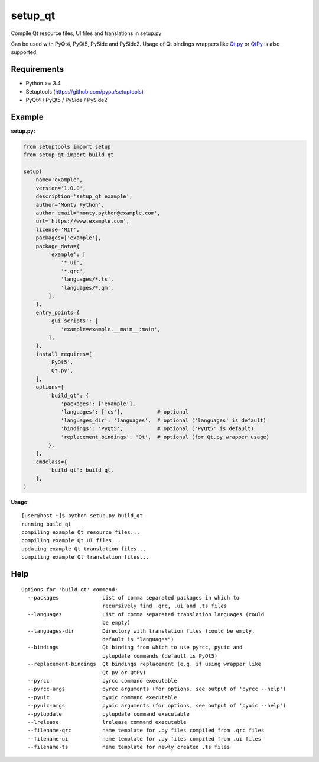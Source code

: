 setup_qt
========

Compile Qt resource files, UI files and translations in setup.py

Can be used with PyQt4, PyQt5, PySide and PySide2. Usage of Qt bindings
wrappers like `Qt.py <https://github.com/mottosso/Qt.py>`_ or
`QtPy <https://github.com/spyder-ide/qtpy>`_ is also supported.

Requirements
------------

- Python >= 3.4
- Setuptools (https://github.com/pypa/setuptools)
- PyQt4 / PyQt5 / PySide / PySide2

Example
-------

**setup.py:**

.. code-block:: python

    from setuptools import setup
    from setup_qt import build_qt
    
    setup(
        name='example',
        version='1.0.0',
        description='setup_qt example',
        author='Monty Python',
        author_email='monty.python@example.com',
        url='https://www.example.com',
        license='MIT',
        packages=['example'],
        package_data={
            'example': [
                '*.ui',
                '*.qrc',
                'languages/*.ts',
                'languages/*.qm',
            ],
        },
        entry_points={
            'gui_scripts': [
                'example=example.__main__:main',
            ],
        },
        install_requires=[
            'PyQt5',
            'Qt.py',
        ],
        options=[
            'build_qt': {
                'packages': ['example'],
                'languages': ['cs'],           # optional
                'languages_dir': 'languages',  # optional ('languages' is default)
                'bindings': 'PyQt5',           # optional ('PyQt5' is default)
                'replacement_bindings': 'Qt',  # optional (for Qt.py wrapper usage)
            },
        ],
        cmdclass={
            'build_qt': build_qt,
        },
    )

**Usage:**
::

    [user@host ~]$ python setup.py build_qt
    running build_qt
    compiling example Qt resource files...
    compiling example Qt UI files...
    updating example Qt translation files...
    compiling example Qt translation files...

Help
----
::

    Options for 'build_qt' command:
      --packages              List of comma separated packages in which to
                              recursively find .qrc, .ui and .ts files
      --languages             List of comma separated translation languages (could
                              be empty)
      --languages-dir         Directory with translation files (could be empty,
                              default is "languages")
      --bindings              Qt binding from which to use pyrcc, pyuic and
                              pylupdate commands (default is PyQt5)
      --replacement-bindings  Qt bindings replacement (e.g. if using wrapper like
                              Qt.py or QtPy)
      --pyrcc                 pyrcc command executable
      --pyrcc-args            pyrcc arguments (for options, see output of 'pyrcc --help')
      --pyuic                 pyuic command executable
      --pyuic-args            pyuic arguments (for options, see output of 'pyuic --help')
      --pylupdate             pylupdate command executable
      --lrelease              lrelease command executable
      --filename-qrc          name template for .py files compiled from .qrc files
      --filename-ui           name template for .py files compiled from .ui files
      --filename-ts           name template for newly created .ts files
